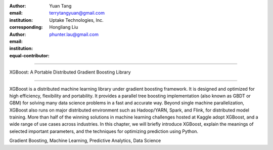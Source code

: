 :author: Yuan Tang
:email: terrytangyuan@gmail.com
:institution: Uptake Technologies, Inc.
:corresponding:

:author: Hongliang Liu
:email: phunter.lau@gmail.com
:institution:
:equal-contributor:

------------------------------------------------

XGBoost: A Portable Distributed Gradient Boosting Library

------------------------------------------------

.. class:: abstract

   XGBoost is a distributed machine learning library under gradient boosting framework. It is designed and optimized for high efficiency, flexibility and portability. It provides a parallel tree boosting implementation (also known as GBDT or GBM) for solving many data science problems in a fast and accurate way. Beyond single machine parallelization, XGBoost also runs on major distributed environment such as Hadoop/YARN, Spark, and Flink, for distributed model training. More than half of the winning solutions in machine learning challenges hosted at Kaggle adopt XGBoost, and a wide range of use cases across industries. In this chapter, we will briefly introduce XGBoost, explain the meanings of selected important parameters, and the techniques for optimizing prediction using Python.

.. class:: keywords

   Gradient Boosting, Machine Learning, Predictive Analytics, Data Science





